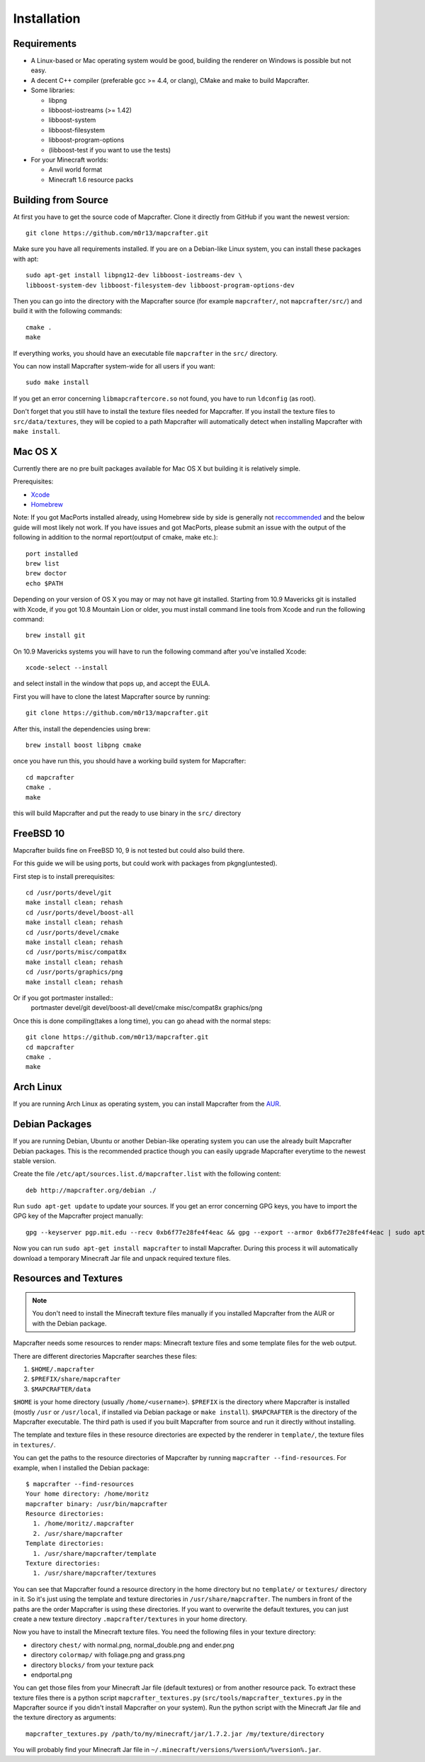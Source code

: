 ============
Installation
============

Requirements
============

* A Linux-based or Mac operating system would be good, 
  building the renderer on Windows is possible but not easy.
* A decent C++ compiler (preferable gcc >= 4.4, or clang), CMake and make to build Mapcrafter.
* Some libraries:

  * libpng
  * libboost-iostreams (>= 1.42)
  * libboost-system
  * libboost-filesystem
  * libboost-program-options
  * (libboost-test if you want to use the tests)
* For your Minecraft worlds:

  * Anvil world format
  * Minecraft 1.6 resource packs

Building from Source
====================

At first you have to get the source code of Mapcrafter.  Clone it directly from
GitHub if you want the newest version::

    git clone https://github.com/m0r13/mapcrafter.git

Make sure you have all requirements installed. If you are on a Debian-like
Linux system, you can install these packages with apt::

    sudo apt-get install libpng12-dev libboost-iostreams-dev \
    libboost-system-dev libboost-filesystem-dev libboost-program-options-dev

Then you can go into the directory with the Mapcrafter source (for example
``mapcrafter/``, not ``mapcrafter/src/``) and build it with the following
commands::

    cmake .
    make

If everything works, you should have an executable file ``mapcrafter`` in the
``src/`` directory.

You can now install Mapcrafter system-wide for all users if you want::

    sudo make install

If you get an error concerning ``libmapcraftercore.so`` not found, you have to run 
``ldconfig`` (as root).

Don't forget that you still have to install the texture files needed for Mapcrafter.
If you install the texture files to ``src/data/textures``, they will be copied
to a path Mapcrafter will automatically detect when installing Mapcrafter with ``make install``.

Mac OS X
========

Currently there are no pre built packages available for Mac OS X but building it is relatively simple.

Prerequisites:

* `Xcode <https://itunes.apple.com/us/app/xcode/id497799835?ls=1&mt=12>`_ 
* `Homebrew <http://brew.sh/>`_

Note:
If you got MacPorts installed already, using Homebrew side by side is generally not `reccommended <http://superuser.com/questions/181337>`_ and the below guide will most likely not work.
If you have issues and got MacPorts, please submit an issue with the output of the following in addition to the normal report(output of cmake, make etc.)::

	port installed
	brew list
	brew doctor
	echo $PATH

Depending on your version of OS X you may or may not have git installed. 
Starting from 10.9 Mavericks git is installed with Xcode, if you got 10.8 Mountain Lion or older, 
you must install command line tools from Xcode and run the following command::
	
	brew install git

On 10.9 Mavericks systems you will have to run the following command after you've installed Xcode::

	xcode-select --install

and select install in the window that pops up, and accept the EULA.

First you will have to clone the latest Mapcrafter source by running::

	git clone https://github.com/m0r13/mapcrafter.git

After this, install the dependencies using brew::

	brew install boost libpng cmake
	
once you have run this, you should have a working build system for Mapcrafter::

	cd mapcrafter
	cmake .
	make
	
this will build Mapcrafter and put the ready to use binary in the ``src/`` directory

FreeBSD 10
==========

Mapcrafter builds fine on FreeBSD 10, 9 is not tested but could also build there.

For this guide we will be using ports, but could work with packages from pkgng(untested).

First step is to install prerequisites::

    cd /usr/ports/devel/git
    make install clean; rehash
    cd /usr/ports/devel/boost-all
    make install clean; rehash
    cd /usr/ports/devel/cmake
    make install clean; rehash
    cd /usr/ports/misc/compat8x
    make install clean; rehash
    cd /usr/ports/graphics/png
    make install clean; rehash

Or if you got portmaster installed::
    portmaster devel/git devel/boost-all devel/cmake misc/compat8x graphics/png

Once this is done compiling(takes a long time), you can go ahead with the normal steps::

    git clone https://github.com/m0r13/mapcrafter.git
    cd mapcrafter
    cmake .
    make


Arch Linux
==========

If you are running Arch Linux as operating system, you can install Mapcrafter
from the `AUR <https://aur.archlinux.org/packages/mapcrafter-git/>`_. 

Debian Packages
===============

If you are running Debian, Ubuntu or another Debian-like operating system you
can use the already built Mapcrafter Debian packages.  This is the recommended
practice though you can easily upgrade Mapcrafter everytime to the newest
stable version.

Create the file ``/etc/apt/sources.list.d/mapcrafter.list`` with the 
following content::

    deb http://mapcrafter.org/debian ./

Run ``sudo apt-get update`` to update your sources. If you get an error
concerning GPG keys, you have to import the GPG key of the Mapcrafter project
manually::

    gpg --keyserver pgp.mit.edu --recv 0xb6f77e28fe4f4eac && gpg --export --armor 0xb6f77e28fe4f4eac | sudo apt-key add -

Now you can run ``sudo apt-get install mapcrafter`` to install Mapcrafter.
During this process it will automatically download a temporary Minecraft Jar
file and unpack required texture files.

.. _resources_textures:

Resources and Textures
======================

.. note::

    You don't need to install the Minecraft texture files manually if you
    installed Mapcrafter from the AUR or with the Debian package.

Mapcrafter needs some resources to render maps: Minecraft texture files and
some template files for the web output.

There are different directories Mapcrafter searches these files:

1. ``$HOME/.mapcrafter``
2. ``$PREFIX/share/mapcrafter``
3. ``$MAPCRAFTER/data``

``$HOME`` is your home directory (usually ``/home/<username>``).  ``$PREFIX``
is the directory where Mapcrafter is installed (mostly ``/usr`` or
``/usr/local``, if installed via Debian package or ``make install``).
``$MAPCRAFTER`` is the directory of the Mapcrafter executable. The third path
is used if you built Mapcrafter from source and run it directly without
installing.

The template and texture files in these resource directories are expected by
the renderer in ``template/``, the texture files in ``textures/``.

You can get the paths to the resource directories of Mapcrafter by running
``mapcrafter --find-resources``. For example, when I installed the Debian
package::

    $ mapcrafter --find-resources
    Your home directory: /home/moritz
    mapcrafter binary: /usr/bin/mapcrafter
    Resource directories:
      1. /home/moritz/.mapcrafter
      2. /usr/share/mapcrafter
    Template directories:
      1. /usr/share/mapcrafter/template
    Texture directories:
      1. /usr/share/mapcrafter/textures

You can see that Mapcrafter found a resource directory in the home directory
but no ``template/`` or ``textures/`` directory in it. So it's just using the
template and texture directories in ``/usr/share/mapcrafter``. The numbers in
front of the paths are the order Mapcrafter is using these directories.  If you
want to overwrite the default textures, you can just create a new texture
directory ``.mapcrafter/textures`` in your home directory.

Now you have to install the Minecraft texture files. You need the following
files in your texture directory:

* directory ``chest/`` with normal.png, normal_double.png and ender.png 
* directory ``colormap/`` with foliage.png and grass.png
* directory ``blocks/`` from your texture pack
* endportal.png

You can get those files from your Minecraft Jar file (default textures) or from
another resource pack. To extract these texture files there is a python script
``mapcrafter_textures.py`` (``src/tools/mapcrafter_textures.py`` in the
Mapcrafter source if you didn't install Mapcrafter on your system). Run the
python script with the Minecraft Jar file and the texture directory as
arguments::

    mapcrafter_textures.py /path/to/my/minecraft/jar/1.7.2.jar /my/texture/directory

You will probably find your Minecraft Jar file in
``~/.minecraft/versions/%version%/%version%.jar``.
